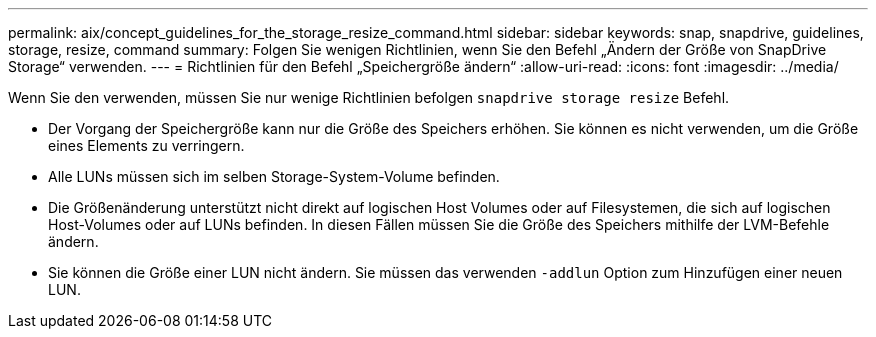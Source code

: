 ---
permalink: aix/concept_guidelines_for_the_storage_resize_command.html 
sidebar: sidebar 
keywords: snap, snapdrive, guidelines, storage, resize, command 
summary: Folgen Sie wenigen Richtlinien, wenn Sie den Befehl „Ändern der Größe von SnapDrive Storage“ verwenden. 
---
= Richtlinien für den Befehl „Speichergröße ändern“
:allow-uri-read: 
:icons: font
:imagesdir: ../media/


[role="lead"]
Wenn Sie den verwenden, müssen Sie nur wenige Richtlinien befolgen `snapdrive storage resize` Befehl.

* Der Vorgang der Speichergröße kann nur die Größe des Speichers erhöhen. Sie können es nicht verwenden, um die Größe eines Elements zu verringern.
* Alle LUNs müssen sich im selben Storage-System-Volume befinden.
* Die Größenänderung unterstützt nicht direkt auf logischen Host Volumes oder auf Filesystemen, die sich auf logischen Host-Volumes oder auf LUNs befinden. In diesen Fällen müssen Sie die Größe des Speichers mithilfe der LVM-Befehle ändern.
* Sie können die Größe einer LUN nicht ändern. Sie müssen das verwenden `-addlun` Option zum Hinzufügen einer neuen LUN.

